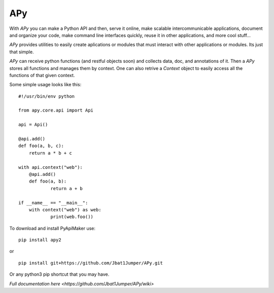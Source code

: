 =====
 APy
=====

With *APy* you can make a Python API and then, serve it online, make scalable 
intercommunicable applications, document and organize your code, make command 
line interfaces quickly, reuse it in other applications, and more cool stuff...

*APy* provides utilities to easily create aplications or modules that must 
interact with other applications or modules. Its just that simple.

*APy* can receive python functions (and restful objects soon) and collects data,
doc, and annotations of it. Then a *APy* stores all functions and manages
them by context. One can also retrive a *Context* object to easily access
all the functions of that given context.

Some simple usage looks like this::

    #!/usr/bin/env python

    from apy.core.api import Api

    api = Api()

    @api.add()
    def foo(a, b, c):
    	return a * b + c

    with api.context("web"):
    	@api.add()
    	def foo(a, b):
    		return a + b

    if __name__ == "__main__":
    	with context("web") as web:
    		print(web.foo())


To download and install PyApiMaker use::

    pip install apy2

or ::

	pip install git+https://github.com/Jbat1Jumper/APy.git

Or any python3 pip shortcut that you may have.


`Full documentation here <https://github.com/Jbat1Jumper/APy/wiki>`